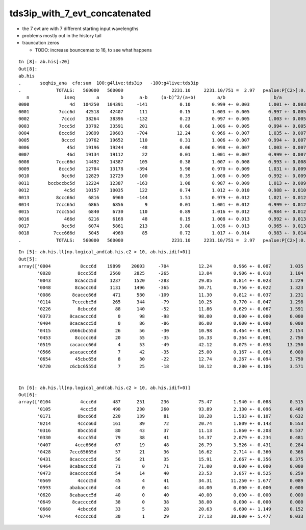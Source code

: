tds3ip_with_7_evt_concatenated
===================================

* the 7 evt are with 7 different starting input wavelengths 
* problems mostly out in the history tail 
* trauncation zeros 

  * TODO: increase bouncemax to 16, to see what happens 


::

    In [8]: ab.his[:20]                                                                                                                                                                                  
    Out[8]: 
    ab.his
    .       seqhis_ana  cfo:sum  100:g4live:tds3ip   -100:g4live:tds3ip 
    .             TOTALS:   560000   560000                  2231.10     2231.10/751 =  2.97   pvalue:P[C2>]:0.000  1-pvalue:P[C2<]:1.000 
       n             iseq        a        b      a-b     (a-b)^2/(a+b)        a/b                  b/a          [ns]   label
    0000               4d   104250   104391     -141            0.10        0.999 +- 0.003       1.001 +- 0.003 [2 ]   TO AB
    0001           7ccc6d    42518    42407      111            0.15        1.003 +- 0.005       0.997 +- 0.005 [6 ]   TO SC BT BT BT SD
    0002            7cccd    38264    38396     -132            0.23        0.997 +- 0.005       1.003 +- 0.005 [5 ]   TO BT BT BT SD
    0003           7ccc5d    33792    33591      201            0.60        1.006 +- 0.005       0.994 +- 0.005 [6 ]   TO RE BT BT BT SD
    0004           8ccc6d    19899    20603     -704           12.24        0.966 +- 0.007       1.035 +- 0.007 [6 ]   TO SC BT BT BT SA
    0005            8cccd    19762    19652      110            0.31        1.006 +- 0.007       0.994 +- 0.007 [5 ]   TO BT BT BT SA
    0006              45d    19196    19244      -48            0.06        0.998 +- 0.007       1.003 +- 0.007 [3 ]   TO RE AB
    0007              46d    19134    19112       22            0.01        1.001 +- 0.007       0.999 +- 0.007 [3 ]   TO SC AB
    0008          7ccc66d    14492    14387      105            0.38        1.007 +- 0.008       0.993 +- 0.008 [7 ]   TO SC SC BT BT BT SD
    0009           8ccc5d    12784    13178     -394            5.98        0.970 +- 0.009       1.031 +- 0.009 [6 ]   TO RE BT BT BT SA
    0010            8cc6d    12829    12729      100            0.39        1.008 +- 0.009       0.992 +- 0.009 [5 ]   TO SC BT BT SA
    0011       bccbccbc5d    12224    12387     -163            1.08        0.987 +- 0.009       1.013 +- 0.009 [10]   TO RE BT BR BT BT BR BT BT BR
    0012             4c5d    10157    10035      122            0.74        1.012 +- 0.010       0.988 +- 0.010 [4 ]   TO RE BT AB
    0013          8ccc66d     6816     6960     -144            1.51        0.979 +- 0.012       1.021 +- 0.012 [7 ]   TO SC SC BT BT BT SA
    0014          7ccc65d     6865     6856        9            0.01        1.001 +- 0.012       0.999 +- 0.012 [7 ]   TO RE SC BT BT BT SD
    0015          7ccc55d     6840     6730      110            0.89        1.016 +- 0.012       0.984 +- 0.012 [7 ]   TO RE RE BT BT BT SD
    0016             466d     6216     6168       48            0.19        1.008 +- 0.013       0.992 +- 0.013 [4 ]   TO SC SC AB
    0017            8cc5d     6074     5861      213            3.80        1.036 +- 0.013       0.965 +- 0.013 [5 ]   TO RE BT BT SA
    0018         7ccc666d     5045     4960       85            0.72        1.017 +- 0.014       0.983 +- 0.014 [8 ]   TO SC SC SC BT BT BT SD
    .             TOTALS:   560000   560000                  2231.10     2231.10/751 =  2.97   pvalue:P[C2>]:0.000  1-pvalue:P[C2<]:1.000 


::

    In [5]: ab.his.ll[np.logical_and(ab.his.c2 > 10, ab.his.idif<0)]                                                                                                                                     
    Out[5]: 
    array(['0004           8ccc6d    19899    20603     -704           12.24        0.966 +- 0.007       1.035 +- 0.007 [6 ]   TO SC BT BT BT SA',
           '0028          8ccc55d     2560     2825     -265           13.04        0.906 +- 0.018       1.104 +- 0.021 [7 ]   TO RE RE BT BT BT SA',
           '0043         8caccc5d     1237     1520     -283           29.05        0.814 +- 0.023       1.229 +- 0.032 [8 ]   TO RE BT BT BT SR BT SA',
           '0048         8caccc6d     1131     1496     -365           50.71        0.756 +- 0.022       1.323 +- 0.034 [8 ]   TO SC BT BT BT SR BT SA',
           '0086        8caccc66d      471      580     -109           11.30        0.812 +- 0.037       1.231 +- 0.051 [9 ]   TO SC SC BT BT BT SR BT SA',
           '0114        7ccccbc5d      265      344      -79           10.25        0.770 +- 0.047       1.298 +- 0.070 [9 ]   TO RE BT BR BT BT BT BT SD',
           '0226          8cbcc6d       88      140      -52           11.86        0.629 +- 0.067       1.591 +- 0.134 [7 ]   TO SC BT BT BR BT SA',
           '0373       8cacaccc6d        0       98      -98           98.00        0.000 +- 0.000       0.000 +- 0.000 [10]   TO SC BT BT BT SR BT SR BT SA',
           '0404       8cacaccc5d        0       86      -86           86.00        0.000 +- 0.000       0.000 +- 0.000 [10]   TO RE BT BT BT SR BT SR BT SA',
           '0415       c666cbc55d       26       56      -30           10.98        0.464 +- 0.091       2.154 +- 0.288 [10]   TO RE RE BT BR BT SC SC SC BT',
           '0453         8ccccc6d       20       55      -35           16.33        0.364 +- 0.081       2.750 +- 0.371 [8 ]   TO SC BT BT BT BT BT SA',
           '0519       cacaccc66d        4       53      -49           42.12        0.075 +- 0.038      13.250 +- 1.820 [10]   TO SC SC BT BT BT SR BT SR BT',
           '0566       acacaccc6d        7       42      -35           25.00        0.167 +- 0.063       6.000 +- 0.926 [10]   TO SC BT BT BT SR BT SR BT SR',
           '0654         45cbc65d        8       30      -22           12.74        0.267 +- 0.094       3.750 +- 0.685 [8 ]   TO RE SC BT BR BT RE AB',
           '0720       c6cbc6555d        7       25      -18           10.12        0.280 +- 0.106       3.571 +- 0.714 [10]   TO RE RE RE SC BT BR BT SC BT'], dtype='<U144')


    In [6]: ab.his.ll[np.logical_and(ab.his.c2 > 10, ab.his.idif>0)]                                                                                                                                     
    Out[6]: 
    array(['0104           4ccc6d      487      251      236           75.47        1.940 +- 0.088       0.515 +- 0.033 [6 ]   TO SC BT BT BT AB',
           '0105           4ccc5d      490      230      260           93.89        2.130 +- 0.096       0.469 +- 0.031 [6 ]   TO RE BT BT BT AB',
           '0171          8bcc66d      220      139       81           18.28        1.583 +- 0.107       0.632 +- 0.054 [7 ]   TO SC SC BT BT BR SA',
           '0214          4ccc66d      161       89       72           20.74        1.809 +- 0.143       0.553 +- 0.059 [7 ]   TO SC SC BT BT BT AB',
           '0316          8bcc55d       80       43       37           11.13        1.860 +- 0.208       0.537 +- 0.082 [7 ]   TO RE RE BT BT BR SA',
           '0330          4ccc55d       79       38       41           14.37        2.079 +- 0.234       0.481 +- 0.078 [7 ]   TO RE RE BT BT BT AB',
           '0407         4ccc666d       67       19       48           26.79        3.526 +- 0.431       0.284 +- 0.065 [8 ]   TO SC SC SC BT BT BT AB',
           '0428       7ccc65665d       57       21       36           16.62        2.714 +- 0.360       0.368 +- 0.080 [10]   TO RE SC SC RE SC BT BT BT SD',
           '0431       8caccccc5d       56       21       35           15.91        2.667 +- 0.356       0.375 +- 0.082 [10]   TO RE BT BT BT BT BT SR BT SA',
           '0464       8cabaccc6d       71        0       71           71.00        0.000 +- 0.000       0.000 +- 0.000 [10]   TO SC BT BT BT SR BR SR BT SA',
           '0473       8caccccc6d       54       14       40           23.53        3.857 +- 0.525       0.259 +- 0.069 [10]   TO SC BT BT BT BT BT SR BT SA',
           '0569          4cccc5d       45        4       41           34.31       11.250 +- 1.677       0.089 +- 0.044 [7 ]   TO RE BT BT BT BT AB',
           '0593       ababaccc6d       44        0       44           44.00        0.000 +- 0.000       0.000 +- 0.000 [10]   TO SC BT BT BT SR BR SR BR SR',
           '0620       8cabaccc5d       40        0       40           40.00        0.000 +- 0.000       0.000 +- 0.000 [10]   TO RE BT BT BT SR BR SR BT SA',
           '0649        8cacccc6d       38        0       38           38.00        0.000 +- 0.000       0.000 +- 0.000 [9 ]   TO SC BT BT BT BT SR BT SA',
           '0660          4cbcc6d       33        5       28           20.63        6.600 +- 1.149       0.152 +- 0.068 [7 ]   TO SC BT BT BR BT AB',
           '0744         4ccccc6d       30        1       29           27.13       30.000 +- 5.477       0.033 +- 0.033 [8 ]   TO SC BT BT BT BT BT AB'], dtype='<U144')





